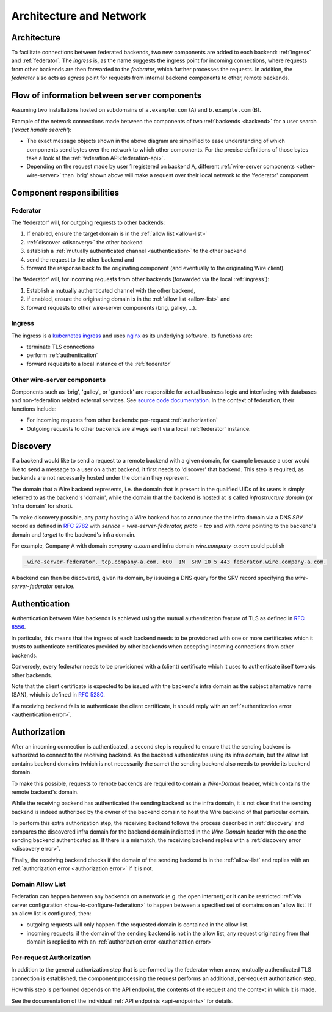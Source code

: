 Architecture and Network
=========================

Architecture
-------------

To facilitate connections between federated backends, two new components are
added to each backend: :ref:`ingress` and :ref:`federator`. The `ingress` is, as
the name suggests the ingress point for incoming connections, where requests
from other backends are then forwarded to the `federator`, which further
processes the requests. In addition, the `federator` also acts as *egress* point
for requests from internal backend components to other, remote backends.

.. image:: img/federated-backend-architecture.png
   :width: 100%


Flow of information between server components
------------------------------------------------

Assuming two installations hosted on subdomains of ``a.example.com`` (A) and ``b.example.com`` (B).

Example of the network connections made between the components of two :ref:`backends <backend>` for a user search (*'exact handle search'*):

.. image:: img/exact-handle-search.png
   :width: 100%

* The exact message objects shown in the above diagram are simplified to ease understanding of which components send bytes over the network to which other components. For the precise definitions of those bytes take a look at the :ref:`federation API<federation-api>`.
* Depending on the request made by user 1 registered on backend A, different :ref:`wire-server components <other-wire-server>` than 'brig' shown above will make a request over their local network to the 'federator' component.

Component responsibilities
---------------------------

.. _federator:

Federator
^^^^^^^^^

The 'federator' will, for outgoing requests to other backends:

#. If enabled, ensure the target domain is in the :ref:`allow list <allow-list>`
#. :ref:`discover <discovery>` the other backend
#. establish a :ref:`mutually authenticated channel <authentication>` to the other backend
#. send the request to the other backend and
#. forward the response back to the originating component (and eventually to the originating Wire client).

The 'federator' will, for incoming requests from other backends (forwarded via the local :ref:`ingress`):

#. Establish a mutually authenticated channel with the other backend,
#. if enabled, ensure the originating domain is in the :ref:`allow list <allow-list>` and
#. forward requests to other wire-server components (brig, galley, ...).

.. _ingress:

Ingress
^^^^^^^

The ingress is a `kubernetes ingress <https://kubernetes.io/docs/concepts/services-networking/ingress/>`_ and uses `nginx <https://nginx.org/en/>`_ as its underlying software. Its functions are:

* terminate TLS connections
* perform :ref:`authentication`
* forward requests to a local instance of the :ref:`federator`

.. _other-wire-server:

Other wire-server components
^^^^^^^^^^^^^^^^^^^^^^^^^^^^

Components such as 'brig', 'galley', or 'gundeck' are responsible for actual business logic and interfacing with databases and non-federation related external services. See `source code documentation <https://github.com/wireapp/wire-server>`_. In the context of federation, their functions include:

* For incoming requests from other backends: per-request :ref:`authorization`
* Outgoing requests to other backends are always sent via a local :ref:`federator` instance.

.. _discovery:

Discovery
----------

If a backend would like to send a request to a remote backend with a given
domain, for example because a user would like to send a message to a user on a
that backend, it first needs to 'discover' that backend. This step is required,
as backends are not necessarily hosted under the domain they represent.

The domain that a Wire backend represents, i.e. the domain that is present in
the qualified UIDs of its users is simply referred to as the backend's 'domain',
while the domain that the backend is hosted at is called `infrastructure domain`
(or 'infra domain' for short).

To make discovery possible, any party hosting a Wire backend has to announce the
the infra domain via a DNS `SRV` record as defined in `RFC 2782
<https://tools.ietf.org/html/rfc2782>`_ with `service = wire-server-federator, proto =
tcp` and with `name` pointing to the backend's domain and `target` to the
backend's infra domain.

For example, Company A with domain `company-a.com` and infra
domain `wire.company-a.com` could publish

.. code-block:: bash

   _wire-server-federator._tcp.company-a.com. 600  IN  SRV 10 5 443 federator.wire.company-a.com.

A backend can then be discovered, given its domain, by issueing a DNS query for
the SRV record specifying the `wire-server-federator` service.

.. _authentication:

Authentication
---------------

Authentication between Wire backends is achieved using the mutual authentication
feature of TLS as defined in `RFC 8556 <https://tools.ietf.org/html/rfc8446>`_.

In particular, this means that the ingress of each backend needs to be
provisioned with one or more certificates which it trusts to authenticate
certificates provided by other backends when accepting incoming connections from
other backends.

Conversely, every federator needs to be provisioned with a (client) certificate
which it uses to authenticate itself towards other backends.

Note that the client certificate is expected to be issued with the backend's
infra domain as the subject alternative name (SAN), which is defined in `RFC
5280 <https://tools.ietf.org/html/rfc5280>`_.

If a receiving backend fails to authenticate the client certificate, it should
reply with an :ref:`authentication error <authentication error>`.

.. _authorization:

Authorization
---------------

After an incoming connection is authenticated, a second step is required to
ensure that the sending backend is authorized to connect to the receiving
backend. As the backend authenticates using its infra domain, but the allow list
contains backend domains (which is not necessarily the same) the sending backend
also needs to provide its backend domain.

To make this possible, requests to remote backends are required to contain a
`Wire-Domain` header, which contains the remote backend's domain.

While the receiving backend has authenticated the sending backend as the infra
domain, it is not clear that the sending backend is indeed authorized by the
owner of the backend domain to host the Wire backend of that particular domain.

To perform this extra authorization step, the receiving backend follows the
process described in :ref:`discovery` and compares the discovered infra domain
for the backend domain indicated in the `Wire-Domain` header with the one the
sending backend authenticated as. If there is a mismatch, the receiving backend
replies with a :ref:`discovery error <discovery error>`.

Finally, the receiving backend checks if the domain of the sending backend is in
the :ref:`allow-list` and replies with an :ref:`authorization error
<authorization error>` if it is not.

.. _allow-list:

Domain Allow List
^^^^^^^^^^^^^^^^^^

Federation can happen between any backends on a network (e.g. the open internet); or it can be restricted :ref:`via server configuration <how-to-configure-federation>` to happen between a specified set of domains on an 'allow list'. If an allow list is configured, then:

* outgoing requests will only happen if the requested domain is contained in the allow list.
* incoming requests: if the domain of the sending backend is not in the allow
  list, any request originating from that domain is replied to with an
  :ref:`authorization error <authorization error>`


.. _per-request-authorization:

Per-request Authorization
^^^^^^^^^^^^^^^^^^^^^^^^^^

In addition to the general authorization step that is performed by the federator
when a new, mutually authenticated TLS connection is established, the component
processing the request performs an additional, per-request authorization step.

How this step is performed depends on the API endpoint, the contents of the
request and the context in which it is made.

See the documentation of the individual :ref:`API endpoints <api-endpoints>` for
details.




..
  paths to images are currently listed at the end of the file. If you prefer to specify them directly in the paragraph they are used, that is also fine.
